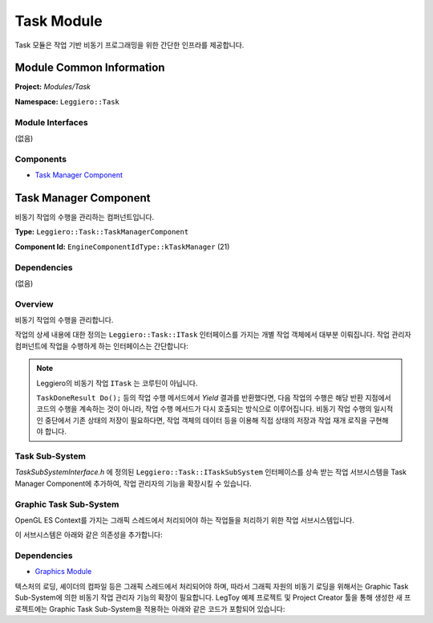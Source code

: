 ===========
Task Module
===========

Task 모듈은 작업 기반 비동기 프로그래밍을 위한 간단한 인프라를 제공합니다.


Module Common Information
=========================

**Project:** *Modules/Task*

**Namespace:** ``Leggiero::Task``

Module Interfaces
-----------------
(없음)

Components
----------
- `Task Manager Component`_


Task Manager Component
======================
비동기 작업의 수행을 관리하는 컴퍼넌트입니다.

**Type:** ``Leggiero::Task::TaskManagerComponent``

**Component Id:** ``EngineComponentIdType::kTaskManager`` (21)

Dependencies
------------
(없음)

Overview
--------
비동기 작업의 수행을 관리합니다.

작업의 상세 내용에 대한 정의는 ``Leggiero::Task::ITask`` 인터페이스를 가지는 개별 작업 객체에서 대부분 이뤄집니다.
작업 관리자 컴퍼넌트에 작업을 수행하게 하는 인터페이스는 간단합니다:

.. code-block:: C++
    :caption: part of TaskManagerComponent.h
    
    virtual bool ExecuteTask(std::shared_ptr<ITask> task) = 0;
    

.. Note:: Leggiero의 비동기 작업 ``ITask`` 는 코루틴이 아닙니다. 
    
    ``TaskDoneResult Do();`` 등의 작업 수행 메서드에서 *Yield* 결과를 반환했다면, 다음 작업의 수행은 해당 반환 지점에서 코드의 수행을 계속하는 것이 아니라, 작업 수행 메서드가 다시 호출되는 방식으로 이루어집니다.
    비동기 작업 수행의 일시적인 중단에서 기존 상태의 저장이 필요하다면, 작업 객체의 데이터 등을 이용해 직접 상태의 저장과 작업 재개 로직을 구현해야 합니다.
    

Task Sub-System
---------------
*TaskSubSystemInterface.h* 에 정의된 ``Leggiero::Task::ITaskSubSystem`` 인터페이스를 상속 받는 작업 서브시스템을 Task Manager Component에 추가하여, 작업 관리자의 기능을 확장시킬 수 있습니다.

Graphic Task Sub-System
-----------------------
OpenGL ES Context를 가지는 그래픽 스레드에서 처리되어야 하는 작업들을 처리하기 위한 작업 서브시스템입니다.

이 서브시스템은 아래와 같은 의존성을 추가합니다:

Dependencies
------------
- `Graphics Module <43_mod_graphics.html>`_

텍스처의 로딩, 셰이더의 컴파일 등은 그래픽 스레드에서 처리되어야 하며, 따라서 그래픽 자원의 비동기 로딩을 위해서는 Graphic Task Sub-System에 의한 비동기 작업 관리자 기능의 확장이 필요합니다.
LegToy 예제 프로젝트 및 Project Creator 툴을 통해 생성한 새 프로젝트에는 Graphic Task Sub-System을 적용하는 아래와 같은 코드가 포함되어 있습니다:

.. code-block:: C++
    :caption: part of CreateGame.cpp
    
    #include <Task/TaskManagerComponent.h>
    #include <Task/GraphicTask/GraphicTaskSystem.h>
    
    ...
    
    /* in Game::_RegisterUsingComponents() */
    
    Leggiero::Task::TaskManagerComponent *taskManager = Leggiero::Task::TaskManagerComponent::CreateComponentObject();
    Leggiero::Task::GraphicTask::EnableGraphicTaskSystem(taskManager);
    _RegisterEngineComponent(taskManager);
    
